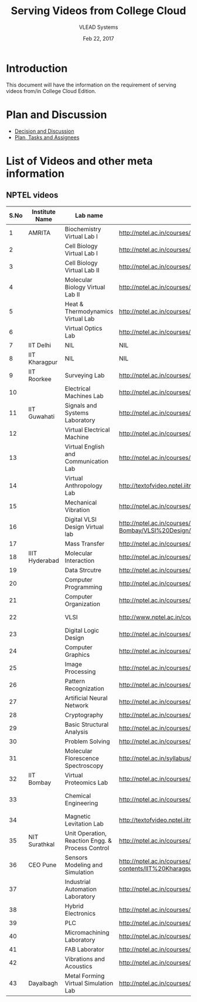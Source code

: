 #+Title: Serving Videos from College Cloud 
#+Date: Feb 22, 2017
#+Author: VLEAD Systems 


* Introduction 
  This document will have the information on the requirement of
  serving videos from/in College Cloud Edition.


* Plan and Discussion 
  + [[https://github.com/openedx-vlead/college-cloud/issues/20][Decision and Discussion]]
  + [[../plan.org][Plan, Tasks and Assignees]]
  

* List of Videos and other meta information 
** NPTEL videos
  
   |------+----------------+--------------------------------------------------+------------------------------------------------------------------------------------------------------+--------------------------|
   | S.No | Institute Name | Lab name                                         | NPTEL video link                                                                                     | Comments (if any)        |
   |------+----------------+--------------------------------------------------+------------------------------------------------------------------------------------------------------+--------------------------|
   |    1 | AMRITA         | Biochemistry Virtual Lab I                       | http://nptel.ac.in/courses/102105034/                                                                |                          |
   |------+----------------+--------------------------------------------------+------------------------------------------------------------------------------------------------------+--------------------------|
   |    2 |                | Cell Biology Virtual Lab I                       | http://nptel.ac.in/courses/102103012/                                                                | Not a Video              |
   |------+----------------+--------------------------------------------------+------------------------------------------------------------------------------------------------------+--------------------------|
   |    3 |                | Cell Biology Virtual Lab II                      | http://nptel.ac.in/courses/102103012/                                                                | Not a Video              |
   |------+----------------+--------------------------------------------------+------------------------------------------------------------------------------------------------------+--------------------------|
   |    4 |                | Molecular Biology Virtual Lab II                 | http://nptel.ac.in/courses/102106025/                                                                |                          |
   |------+----------------+--------------------------------------------------+------------------------------------------------------------------------------------------------------+--------------------------|
   |    5 |                | Heat & Thermodynamics Virtual Lab                | http://nptel.ac.in/courses/112105123/                                                                |                          |
   |------+----------------+--------------------------------------------------+------------------------------------------------------------------------------------------------------+--------------------------|
   |    6 |                | Virtual Optics Lab                               | http://nptel.ac.in/courses/113104012/25                                                              |                          |
   |------+----------------+--------------------------------------------------+------------------------------------------------------------------------------------------------------+--------------------------|
   |    7 | IIT Delhi      | NIL                                              | NIL                                                                                                  | NIL                      |
   |------+----------------+--------------------------------------------------+------------------------------------------------------------------------------------------------------+--------------------------|
   |    8 | IIT Kharagpur  | NIL                                              | NIL                                                                                                  |                          |
   |------+----------------+--------------------------------------------------+------------------------------------------------------------------------------------------------------+--------------------------|
   |    9 | IIT Roorkee    | Surveying Lab                                    | http://nptel.ac.in/courses/105104101/                                                                |                          |
   |------+----------------+--------------------------------------------------+------------------------------------------------------------------------------------------------------+--------------------------|
   |   10 |                | Electrical Machines Lab                          | http://nptel.ac.in/courses/108105017/17                                                              |                          |
   |------+----------------+--------------------------------------------------+------------------------------------------------------------------------------------------------------+--------------------------|
   |   11 | IIT Guwahati   | Signals and Systems Laboratory                   | http://nptel.ac.in/courses/117104074/                                                                |                          |
   |------+----------------+--------------------------------------------------+------------------------------------------------------------------------------------------------------+--------------------------|
   |   12 |                | Virtual Electrical Machine                       | http://nptel.ac.in/courses/108105017/17                                                              |                          |
   |------+----------------+--------------------------------------------------+------------------------------------------------------------------------------------------------------+--------------------------|
   |   13 |                | Virtual English and Communication Lab            | http://nptel.ac.in/courses/109104031/                                                                |                          |
   |------+----------------+--------------------------------------------------+------------------------------------------------------------------------------------------------------+--------------------------|
   |   14 |                | Virtual Anthropology Lab                         | http://textofvideo.nptel.iitm.ac.in/105104131/lec29.pdf                                              | Not a Video              |
   |------+----------------+--------------------------------------------------+------------------------------------------------------------------------------------------------------+--------------------------|
   |   15 |                | Mechanical Vibration                             | http://nptel.ac.in/courses/112103112/                                                                |                          |
   |------+----------------+--------------------------------------------------+------------------------------------------------------------------------------------------------------+--------------------------|
   |   16 |                | Digital VLSI Design Virtual lab                  | http://nptel.ac.in/courses/Webcourse-contents/IIT-Bombay/VLSI%20Design/TOC.htm                       | Not a video              |
   |------+----------------+--------------------------------------------------+------------------------------------------------------------------------------------------------------+--------------------------|
   |   17 |                | Mass Transfer                                    | http://nptel.ac.in/courses/103103034/                                                                |                          |
   |------+----------------+--------------------------------------------------+------------------------------------------------------------------------------------------------------+--------------------------|
   |   18 | IIIT Hyderabad | Molecular Interaction                            | http://nptel.ac.in/courses/103105066/4                                                               |                          |
   |------+----------------+--------------------------------------------------+------------------------------------------------------------------------------------------------------+--------------------------|
   |   19 |                | Data Strcutre                                    | http://nptel.ac.in/courses/106102064/                                                                |                          |
   |------+----------------+--------------------------------------------------+------------------------------------------------------------------------------------------------------+--------------------------|
   |   20 |                | Computer Programming                             | http://nptel.ac.in/courses/106105085/4                                                               |                          |
   |------+----------------+--------------------------------------------------+------------------------------------------------------------------------------------------------------+--------------------------|
   |   21 |                | Computer Organization                            | http://nptel.ac.in/courses/106106092/                                                                |                          |
   |------+----------------+--------------------------------------------------+------------------------------------------------------------------------------------------------------+--------------------------|
   |   22 |                | VLSI                                             | http://www.nptel.ac.in/courses/106103016/                                                            | Not a video              |
   |------+----------------+--------------------------------------------------+------------------------------------------------------------------------------------------------------+--------------------------|
   |   23 |                | Digital Logic Design                             | http://nptel.ac.in/courses/117105080/                                                                |                          |
   |------+----------------+--------------------------------------------------+------------------------------------------------------------------------------------------------------+--------------------------|
   |   24 |                | Computer Graphics                                | http://nptel.ac.in/courses/106106090/                                                                |                          |
   |------+----------------+--------------------------------------------------+------------------------------------------------------------------------------------------------------+--------------------------|
   |   25 |                | Image Processing                                 | http://nptel.ac.in/courses/117105079/                                                                |                          |
   |------+----------------+--------------------------------------------------+------------------------------------------------------------------------------------------------------+--------------------------|
   |   26 |                | Pattern Recognization                            | http://nptel.ac.in/courses/117108048/                                                                |                          |
   |------+----------------+--------------------------------------------------+------------------------------------------------------------------------------------------------------+--------------------------|
   |   27 |                | Artificial Neural Network                        | http://nptel.ac.in/courses/117105084/                                                                |                          |
   |------+----------------+--------------------------------------------------+------------------------------------------------------------------------------------------------------+--------------------------|
   |   28 |                | Cryptography                                     | http://nptel.ac.in/courses/106105031/                                                                |                          |
   |------+----------------+--------------------------------------------------+------------------------------------------------------------------------------------------------------+--------------------------|
   |   29 |                | Basic Structural Analysis                        | http://nptel.ac.in/courses/113104005/57                                                              | Not a Video              |
   |------+----------------+--------------------------------------------------+------------------------------------------------------------------------------------------------------+--------------------------|
   |   30 |                | Problem Solving                                  | http://nptel.ac.in/courses/106104074/                                                                |                          |
   |------+----------------+--------------------------------------------------+------------------------------------------------------------------------------------------------------+--------------------------|
   |   31 |                | Molecular Florescence Spectroscopy               | http://nptel.ac.in/syllabus/syllabus.php?subjectId=104106047                                         | Not a Video              |
   |------+----------------+--------------------------------------------------+------------------------------------------------------------------------------------------------------+--------------------------|
   |   32 | IIT Bombay     | Virtual Proteomics Lab                           | http://nptel.ac.in/courses/102103017/                                                                | Not a video              |
   |------+----------------+--------------------------------------------------+------------------------------------------------------------------------------------------------------+--------------------------|
   |   33 |                | Chemical Engineering                             | http://nptel.ac.in/courses/103103029/pdf/mod1.pd                                                     | Not a video, not working |
   |------+----------------+--------------------------------------------------+------------------------------------------------------------------------------------------------------+--------------------------|
   |   34 |                | Magnetic Levitation Lab                          | http://textofvideo.nptel.iitm.ac.in/105107123/lec1.pdf                                               | Not a video              |
   |------+----------------+--------------------------------------------------+------------------------------------------------------------------------------------------------------+--------------------------|
   |   35 | NIT Surathkal  | Unit Operation, Reaction Engg. & Process Control | http://nptel.ac.in/courses/103103029/pdf/mod1.pdf                                                    | Not a video              |
   |------+----------------+--------------------------------------------------+------------------------------------------------------------------------------------------------------+--------------------------|
   |   36 | CEO Pune       | Sensors Modeling and Simulation                  | http://nptel.ac.in/courses/Webcourse-contents/IIT%20Kharagpur/Industrial%20Automation%20Automation%2 | Does not work            |
   |------+----------------+--------------------------------------------------+------------------------------------------------------------------------------------------------------+--------------------------|
   |   37 |                | Industrial Automation Laboratory                 | http://nptel.ac.in/courses/108105062/12                                                              |                          |
   |------+----------------+--------------------------------------------------+------------------------------------------------------------------------------------------------------+--------------------------|
   |   38 |                | Hybrid Electronics                               | http://nptel.ac.in/courses/117105080/                                                                |                          |
   |------+----------------+--------------------------------------------------+------------------------------------------------------------------------------------------------------+--------------------------|
   |   39 |                | PLC                                              | http://nptel.ac.in/courses/108105062/                                                                |                          |
   |------+----------------+--------------------------------------------------+------------------------------------------------------------------------------------------------------+--------------------------|
   |   40 |                | Micromachining Laboratory                        | http://nptel.ac.in/courses/112104028/                                                                |                          |
   |------+----------------+--------------------------------------------------+------------------------------------------------------------------------------------------------------+--------------------------|
   |   41 |                | FAB Laborator                                    | http://nptel.ac.in/courses/112107145/                                                                |                          |
   |------+----------------+--------------------------------------------------+------------------------------------------------------------------------------------------------------+--------------------------|
   |   42 |                | Vibrations and Acoustics                         | http://nptel.ac.in/courses/112103112/17                                                              |                          |
   |------+----------------+--------------------------------------------------+------------------------------------------------------------------------------------------------------+--------------------------|
   |   43 | Dayalbagh      | Metal Forming Virtual Simulation Lab             | http://nptel.ac.in/courses/112107145/4                                                               |                          |
   |------+----------------+--------------------------------------------------+------------------------------------------------------------------------------------------------------+--------------------------|
  
   

                                 
   
